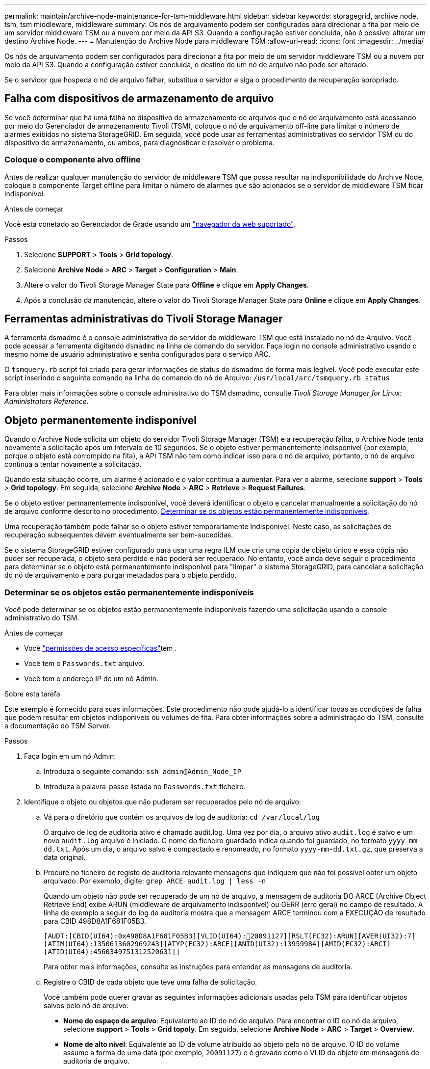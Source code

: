 ---
permalink: maintain/archive-node-maintenance-for-tsm-middleware.html 
sidebar: sidebar 
keywords: storagegrid, archive node, tsm, tsm middleware, middleware 
summary: Os nós de arquivamento podem ser configurados para direcionar a fita por meio de um servidor middleware TSM ou a nuvem por meio da API S3. Quando a configuração estiver concluída, não é possível alterar um destino Archive Node. 
---
= Manutenção do Archive Node para middleware TSM
:allow-uri-read: 
:icons: font
:imagesdir: ../media/


[role="lead"]
Os nós de arquivamento podem ser configurados para direcionar a fita por meio de um servidor middleware TSM ou a nuvem por meio da API S3. Quando a configuração estiver concluída, o destino de um nó de arquivo não pode ser alterado.

Se o servidor que hospeda o nó de arquivo falhar, substitua o servidor e siga o procedimento de recuperação apropriado.



== Falha com dispositivos de armazenamento de arquivo

Se você determinar que há uma falha no dispositivo de armazenamento de arquivos que o nó de arquivamento está acessando por meio do Gerenciador de armazenamento Tivoli (TSM), coloque o nó de arquivamento off-line para limitar o número de alarmes exibidos no sistema StorageGRID. Em seguida, você pode usar as ferramentas administrativas do servidor TSM ou do dispositivo de armazenamento, ou ambos, para diagnosticar e resolver o problema.



=== Coloque o componente alvo offline

Antes de realizar qualquer manutenção do servidor de middleware TSM que possa resultar na indisponibilidade do Archive Node, coloque o componente Target offline para limitar o número de alarmes que são acionados se o servidor de middleware TSM ficar indisponível.

.Antes de começar
Você está conetado ao Gerenciador de Grade usando um link:../admin/web-browser-requirements.html["navegador da web suportado"].

.Passos
. Selecione *SUPPORT* > *Tools* > *Grid topology*.
. Selecione *Archive Node* > *ARC* > *Target* > *Configuration* > *Main*.
. Altere o valor do Tivoli Storage Manager State para *Offline* e clique em *Apply Changes*.
. Após a conclusão da manutenção, altere o valor do Tivoli Storage Manager State para *Online* e clique em *Apply Changes*.




== Ferramentas administrativas do Tivoli Storage Manager

A ferramenta dsmadmc é o console administrativo do servidor de middleware TSM que está instalado no nó de Arquivo. Você pode acessar a ferramenta digitando `dsmadmc` na linha de comando do servidor. Faça login no console administrativo usando o mesmo nome de usuário administrativo e senha configurados para o serviço ARC.

O `tsmquery.rb` script foi criado para gerar informações de status do dsmadmc de forma mais legível. Você pode executar este script inserindo o seguinte comando na linha de comando do nó de Arquivo: `/usr/local/arc/tsmquery.rb status`

Para obter mais informações sobre o console administrativo do TSM dsmadmc, consulte _Tivoli Storage Manager for Linux: Administrators Reference_.



== Objeto permanentemente indisponível

Quando o Archive Node solicita um objeto do servidor Tivoli Storage Manager (TSM) e a recuperação falha, o Archive Node tenta novamente a solicitação após um intervalo de 10 segundos. Se o objeto estiver permanentemente indisponível (por exemplo, porque o objeto está corrompido na fita), a API TSM não tem como indicar isso para o nó de arquivo, portanto, o nó de arquivo continua a tentar novamente a solicitação.

Quando esta situação ocorre, um alarme é acionado e o valor continua a aumentar. Para ver o alarme, selecione *support* > *Tools* > *Grid topology*. Em seguida, selecione *Archive Node* > *ARC* > *Retrieve* > *Request Failures*.

Se o objeto estiver permanentemente indisponível, você deverá identificar o objeto e cancelar manualmente a solicitação do nó de arquivo conforme descrito no procedimento, <<determining_objects_permanently_unavailable,Determinar se os objetos estão permanentemente indisponíveis>>.

Uma recuperação também pode falhar se o objeto estiver temporariamente indisponível. Neste caso, as solicitações de recuperação subsequentes devem eventualmente ser bem-sucedidas.

Se o sistema StorageGRID estiver configurado para usar uma regra ILM que cria uma cópia de objeto único e essa cópia não puder ser recuperada, o objeto será perdido e não poderá ser recuperado. No entanto, você ainda deve seguir o procedimento para determinar se o objeto está permanentemente indisponível para "limpar" o sistema StorageGRID, para cancelar a solicitação do nó de arquivamento e para purgar metadados para o objeto perdido.



=== Determinar se os objetos estão permanentemente indisponíveis

Você pode determinar se os objetos estão permanentemente indisponíveis fazendo uma solicitação usando o console administrativo do TSM.

.Antes de começar
* Você link:../admin/admin-group-permissions.html["permissões de acesso específicas"]tem .
* Você tem o `Passwords.txt` arquivo.
* Você tem o endereço IP de um nó Admin.


.Sobre esta tarefa
Este exemplo é fornecido para suas informações. Este procedimento não pode ajudá-lo a identificar todas as condições de falha que podem resultar em objetos indisponíveis ou volumes de fita. Para obter informações sobre a administração do TSM, consulte a documentação do TSM Server.

.Passos
. Faça login em um nó Admin:
+
.. Introduza o seguinte comando: `ssh admin@Admin_Node_IP`
.. Introduza a palavra-passe listada no `Passwords.txt` ficheiro.


. Identifique o objeto ou objetos que não puderam ser recuperados pelo nó de arquivo:
+
.. Vá para o diretório que contém os arquivos de log de auditoria: `cd /var/local/log`
+
O arquivo de log de auditoria ativo é chamado audit.log. Uma vez por dia, o arquivo ativo `audit.log` é salvo e um novo `audit.log` arquivo é iniciado. O nome do ficheiro guardado indica quando foi guardado, no formato `yyyy-mm-dd.txt`. Após um dia, o arquivo salvo é compactado e renomeado, no formato `yyyy-mm-dd.txt.gz`, que preserva a data original.

.. Procure no ficheiro de registo de auditoria relevante mensagens que indiquem que não foi possível obter um objeto arquivado. Por exemplo, digite: `grep ARCE audit.log | less -n`
+
Quando um objeto não pode ser recuperado de um nó de arquivo, a mensagem de auditoria DO ARCE (Archive Object Retrieve End) exibe ARUN (middleware de arquivamento indisponível) ou GERR (erro geral) no campo de resultado. A linha de exemplo a seguir do log de auditoria mostra que a mensagem ARCE terminou com a EXECUÇÃO de resultado para CBID 498D8A1F681F05B3.

+
[listing]
----
[AUDT:[CBID(UI64):0x498D8A1F681F05B3][VLID(UI64):20091127][RSLT(FC32):ARUN][AVER(UI32):7]
[ATIM(UI64):1350613602969243][ATYP(FC32):ARCE][ANID(UI32):13959984][AMID(FC32):ARCI]
[ATID(UI64):4560349751312520631]]
----
+
Para obter mais informações, consulte as instruções para entender as mensagens de auditoria.

.. Registre o CBID de cada objeto que teve uma falha de solicitação.
+
Você também pode querer gravar as seguintes informações adicionais usadas pelo TSM para identificar objetos salvos pelo nó de arquivo:

+
*** *Nome do espaço de arquivo*: Equivalente ao ID do nó de arquivo. Para encontrar o ID do nó de arquivo, selecione *support* > *Tools* > *Grid topoly*. Em seguida, selecione *Archive Node* > *ARC* > *Target* > *Overview*.
*** *Nome de alto nível*: Equivalente ao ID de volume atribuído ao objeto pelo nó de arquivo. O ID do volume assume a forma de uma data (por exemplo, `20091127`) e é gravado como o VLID do objeto em mensagens de auditoria de arquivo.
*** *Nome de nível baixo*: Equivalente ao CBID atribuído a um objeto pelo sistema StorageGRID.


.. Faça logout do shell de comando: `exit`


. Verifique o servidor TSM para ver se os objetos identificados na etapa 2 estão permanentemente indisponíveis:
+
.. Faça login no console administrativo do servidor TSM: `dsmadmc`
+
Use o nome de usuário administrativo e a senha configurados para o serviço ARC. Introduza o nome de utilizador e a palavra-passe no Gestor de grelha. (Para ver o nome de utilizador, selecione *support* > *Tools* > *Grid topology*. Em seguida, selecione *Archive Node* > *ARC* > *Target* > *Configuration*.)

.. Determine se o objeto está permanentemente indisponível.
+
Por exemplo, você pode pesquisar no log de atividade do TSM um erro de integridade de dados para esse objeto. O exemplo a seguir mostra uma pesquisa do log de atividades para o dia passado para um objeto com CBID . `498D8A1F681F05B3`

+
[listing]
----
> query actlog begindate=-1 search=276C14E94082CC69
12/21/2008 05:39:15 ANR0548W Retrieve or restore
failed for session 9139359 for node DEV-ARC-20 (Bycast ARC)
processing file space /19130020 4 for file /20081002/
498D8A1F681F05B3 stored as Archive - data
integrity error detected. (SESSION: 9139359)
>
----
+
Dependendo da natureza do erro, o CBID pode não ser registrado no log de atividades do TSM. Talvez seja necessário pesquisar no log outros erros do TSM no momento da falha da solicitação.

.. Se uma fita inteira estiver permanentemente indisponível, identifique os CBIDs para todos os objetos armazenados nesse volume: `query content TSM_Volume_Name`
+
 `TSM_Volume_Name`Onde está o nome TSM para a fita indisponível. O seguinte é um exemplo da saída para este comando:

+
[listing]
----
 > query content TSM-Volume-Name
Node Name     Type Filespace  FSID Client's Name for File Name
------------- ---- ---------- ---- ----------------------------
DEV-ARC-20    Arch /19130020  216  /20081201/ C1D172940E6C7E12
DEV-ARC-20    Arch /19130020  216  /20081201/ F1D7FBC2B4B0779E
----
+
O `Client’s Name for File Name` é o mesmo que o ID do volume do nó de arquivo (ou TSM "nome de alto nível") seguido pelo CBID do objeto (ou TSM "nome de baixo nível"). Ou seja, o `Client’s Name for File Name` toma a forma `/Archive Node volume ID /CBID`. Na primeira linha da saída de exemplo, o `Client’s Name for File Name` é `/20081201/ C1D172940E6C7E12`.

+
Lembre-se também de que o `Filespace` é o ID do nó do nó de arquivo.

+
Você precisará do CBID de cada objeto armazenado no volume e do ID do nó do nó de arquivo para cancelar a solicitação de recuperação.



. Para cada objeto que está permanentemente indisponível, cancele a solicitação de recuperação e emita um comando para informar o sistema StorageGRID de que a cópia do objeto foi perdida:
+

CAUTION: Use o console ADE com cuidado. Se o console for usado incorretamente, é possível interromper as operações do sistema e corromper os dados. Introduza os comandos cuidadosamente e utilize apenas os comandos documentados neste procedimento.

+
.. Se você ainda não estiver conetado ao nó de arquivo, faça login da seguinte forma:
+
... Introduza o seguinte comando: `ssh admin@_grid_node_IP_`
... Introduza a palavra-passe listada no `Passwords.txt` ficheiro.
... Digite o seguinte comando para mudar para root: `su -`
... Introduza a palavra-passe listada no `Passwords.txt` ficheiro.


.. Aceda à consola ADE do serviço ARC: `telnet localhost 1409`
.. Cancelar a solicitação para o objeto: `/proc/BRTR/cancel -c CBID`
+
 `CBID`Onde está o identificador do objeto que não pode ser recuperado do TSM.

+
Se as únicas cópias do objeto estiverem em fita, a solicitação de "recuperação em massa" será cancelada com uma mensagem "1 solicitações canceladas". Se existirem cópias do objeto noutro local do sistema, a recuperação do objeto é processada por um módulo diferente para que a resposta à mensagem seja "0 pedidos cancelados".

.. Emita um comando para notificar o sistema StorageGRID de que uma cópia de objeto foi perdida e que uma cópia adicional deve ser feita: `/proc/CMSI/Object_Lost CBID node_ID`
+
 `CBID`Onde está o identificador do objeto que não pode ser recuperado do servidor TSM, e `node_ID` é o ID do nó do nó de arquivo onde a recuperação falhou.

+
Você deve inserir um comando separado para cada cópia de objeto perdido: Inserir um intervalo de CBIDs não é suportado.

+
Na maioria dos casos, o sistema StorageGRID começa imediatamente a fazer cópias adicionais de dados de objeto para garantir que a política de ILM do sistema seja seguida.

+
No entanto, se a regra ILM para o objeto especificar que apenas uma cópia será feita e essa cópia agora foi perdida, o objeto não pode ser recuperado. Nesse caso, executar o `Object_Lost` comando limpa os metadados do objeto perdido do sistema StorageGRID.

+
Quando o `Object_Lost` comando for concluído com êxito, a seguinte mensagem é retornada:

+
[listing]
----
CLOC_LOST_ANS returned result ‘SUCS’
----
+

NOTE: O `/proc/CMSI/Object_Lost` comando só é válido para objetos perdidos que são armazenados em nós de arquivo.

.. Saia da consola ADE: `exit`
.. Terminar sessão no nó de arquivo: `exit`


. Repor o valor de falhas de pedido no sistema StorageGRID:
+
.. Aceda a *Archive Node* > *ARC* > *Retrieve* > *Configuration* e selecione *Reset Request Failure Count*.
.. Clique em *aplicar alterações*.




.Informações relacionadas
link:../admin/index.html["Administrar o StorageGRID"]

link:../audit/index.html["Rever registos de auditoria"]
